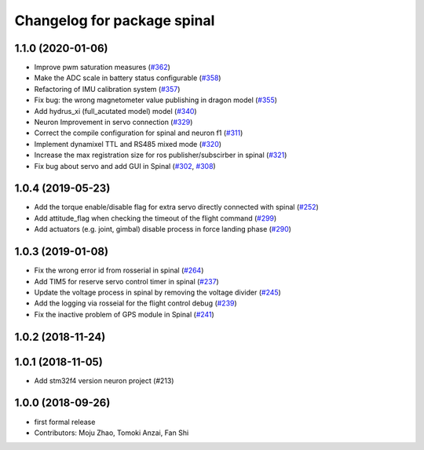 ^^^^^^^^^^^^^^^^^^^^^^^^^^^^
Changelog for package spinal
^^^^^^^^^^^^^^^^^^^^^^^^^^^^

1.1.0 (2020-01-06)
------------------
* Improve pwm saturation measures (`#362 <https://github.com/tongtybj/aerial_robot/issues/362>`_)
* Make the ADC scale in battery status configurable (`#358 <https://github.com/tongtybj/aerial_robot/issues/358>`_)
* Refactoring of IMU calibration system (`#357 <https://github.com/tongtybj/aerial_robot/issues/357>`_)
* Fix bug: the wrong magnetometer value publishing in dragon model (`#355 <https://github.com/tongtybj/aerial_robot/issues/355>`_)
* Add hydrus_xi (full_acutated model) model (`#340 <https://github.com/tongtybj/aerial_robot/issues/340>`_)
* Neuron Improvement in servo connection (`#329 <https://github.com/tongtybj/aerial_robot/issues/329>`_)
* Correct the compile configuration for spinal and neuron f1 (`#311 <https://github.com/tongtybj/aerial_robot/issues/311>`_)
* Implement dynamixel TTL and RS485 mixed mode (`#320 <https://github.com/tongtybj/aerial_robot/issues/320>`_)
* Increase the  max registration size for ros publisher/subscirber in spinal (`#321 <https://github.com/tongtybj/aerial_robot/issues/321>`_)
* Fix bug about servo and add GUI in Spinal (`#302 <https://github.com/tongtybj/aerial_robot/issues/302>`_, `#308 <https://github.com/tongtybj/aerial_robot/issues/308>`_)

1.0.4 (2019-05-23)
------------------
* Add the torque enable/disable flag for extra servo directly connected with spinal (`#252 <https://github.com/tongtybj/aerial_robot/issues/252>`_)
* Add attitude_flag when checking the timeout of the flight command (`#299 <https://github.com/tongtybj/aerial_robot/issues/299>`_)
* Add actuators (e.g. joint, gimbal) disable process in force landing phase (`#290 <https://github.com/tongtybj/aerial_robot/issues/290>`_)

1.0.3 (2019-01-08)
------------------
* Fix the wrong error id  from rosserial in spinal (`#264 <https://github.com/tongtybj/aerial_robot/issues/264>`_)
* Add TIM5 for reserve servo control timer in spinal (`#237 <https://github.com/tongtybj/aerial_robot/issues/237>`_)
* Update the voltage process in spinal by removing the voltage divider (`#245 <https://github.com/tongtybj/aerial_robot/issues/245>`_)
* Add the logging via rosseial for the flight control debug (`#239 <https://github.com/tongtybj/aerial_robot/issues/239>`_)
* Fix the inactive problem of GPS module in Spinal (`#241 <https://github.com/tongtybj/aerial_robot/issues/241>`_)

1.0.2 (2018-11-24)
------------------

1.0.1 (2018-11-05)
------------------
* Add stm32f4 version neuron project (#213)

1.0.0 (2018-09-26)
------------------
* first formal release
* Contributors: Moju Zhao, Tomoki Anzai, Fan Shi
